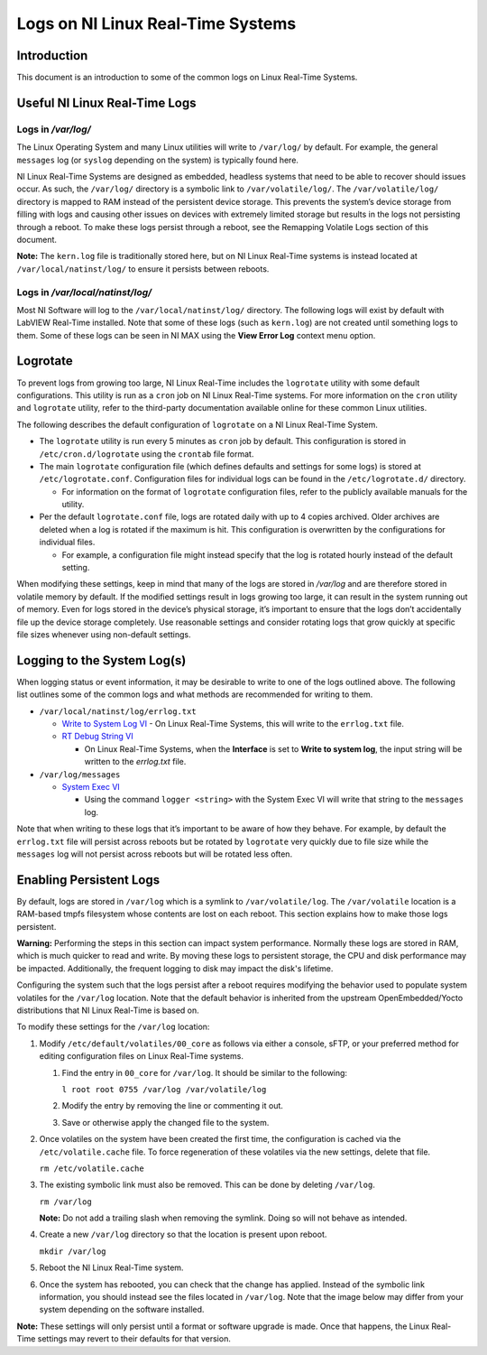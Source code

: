 ==================================
Logs on NI Linux Real-Time Systems
==================================

Introduction
============

This document is an introduction to some of the common logs on Linux Real-Time Systems.

Useful NI Linux Real-Time Logs
==============================

Logs in */var/log/*
-------------------

The Linux Operating System and many Linux utilities will write to ``/var/log/`` by default.
For example, the general ``messages`` log (or ``syslog`` depending on the system) is typically found here.

NI Linux Real-Time Systems are designed as embedded, headless systems that need to be able to recover should issues occur.
As such, the ``/var/log/`` directory is a symbolic link to ``/var/volatile/log/``.
The ``/var/volatile/log/`` directory is mapped to RAM instead of the persistent device storage.
This prevents the system’s device storage from filling with logs and causing other issues on devices with extremely limited storage but results in the logs not persisting through a reboot.
To make these logs persist through a reboot, see the Remapping Volatile Logs section of this document.

**Note:** The ``kern.log`` file is traditionally stored here, but on NI Linux Real-Time systems is instead located at ``/var/local/natinst/log/`` to ensure it persists between reboots.

.. csv-table:: NI Linux RT Logs
   :file: resources/nilrt-logs.csv
   :widths: 30, 30, 50
   :header-rows: 1

Logs in */var/local/natinst/log/*
---------------------------------

Most NI Software will log to the ``/var/local/natinst/log/`` directory.
The following logs will exist by default with LabVIEW Real-Time installed.
Note that some of these logs (such as ``kern.log``) are not created until something logs to them.
Some of these logs can be seen in NI MAX using the **View Error Log** context menu option.

.. csv-table:: NI Sofware Logs
   :file: resources/ni-logs.csv
   :widths: 30, 50, 50, 50
   :header-rows: 1


Logrotate
=========

To prevent logs from growing too large, NI Linux Real-Time includes the ``logrotate`` utility with some default configurations.
This utility is run as a ``cron`` job on NI Linux Real-Time systems.
For more information on the ``cron`` utility and ``logrotate`` utility, refer to the third-party documentation available online for these common Linux utilities.

The following describes the default configuration of ``logrotate`` on a NI Linux Real-Time System.

-  The ``logrotate`` utility is run every 5 minutes as ``cron`` job by default.
   This configuration is stored in ``/etc/cron.d/logrotate`` using the ``crontab`` file format.

-  The main ``logrotate`` configuration file (which defines defaults and settings for some logs) is stored at ``/etc/logrotate.conf``.
   Configuration files for individual logs can be found in the ``/etc/logrotate.d/`` directory.

   -  For information on the format of ``logrotate`` configuration files, refer to the publicly available manuals for the utility.

-  Per the default ``logrotate.conf`` file, logs are rotated daily with up to 4 copies archived.
   Older archives are deleted when a log is rotated if the maximum is hit.
   This configuration is overwritten by the configurations for individual files.

   -  For example, a configuration file might instead specify that the log is rotated hourly instead of the default setting.

When modifying these settings, keep in mind that many of the logs are stored in */var/log* and are therefore stored in volatile memory by default.
If the modified settings result in logs growing too large, it can result in the system running out of memory.
Even for logs stored in the device’s physical storage, it’s important to ensure that the logs don’t accidentally file up the device storage completely.
Use reasonable settings and consider rotating logs that grow quickly at specific file sizes whenever using non-default settings.

Logging to the System Log(s)
============================

When logging status or event information, it may be desirable to write to one of the logs outlined above.
The following list outlines some of the common logs and what methods are recommended for writing to them.

-  ``/var/local/natinst/log/errlog.txt``

   -  `Write to System Log VI <http://zone.ni.com/reference/en-XX/help/371361R-01/glang/write_to_system_log/>`_
      - On Linux Real-Time Systems, this will write to the ``errlog.txt`` file.

   -  `RT Debug String VI <http://zone.ni.com/reference/en-XX/help/370715P-01/lvrtvihelp/rt_debug_strings/>`_

      - On Linux Real-Time Systems, when the **Interface** is set to **Write to system log**, the input string will be written to the *errlog.txt* file.

-  ``/var/log/messages``

   -  `System Exec VI <https://zone.ni.com/reference/en-XX/help/371361R-01/glang/system_exec/>`_

      - Using the command ``logger <string>`` with the System Exec VI will write that string to the ``messages`` log.

Note that when writing to these logs that it’s important to be aware of how they behave.
For example, by default the ``errlog.txt`` file will persist across reboots but be rotated by ``logrotate`` very quickly due to file size while the ``messages`` log will not persist across reboots but will be rotated less often.

Enabling Persistent Logs
========================
By default, logs are stored in ``/var/log`` which is a symlink to ``/var/volatile/log``.
The ``/var/volatile`` location is a RAM-based tmpfs filesystem whose contents are lost on each reboot.
This section explains how to make those logs persistent.

**Warning:** Performing the steps in this section can impact system performance.
Normally these logs are stored in RAM, which is much quicker to read and write.
By moving these logs to persistent storage, the CPU and disk performance may be impacted.
Additionally, the frequent logging to disk may impact the disk's lifetime. 

Configuring the system such that the logs persist after a reboot requires modifying the behavior used to populate system volatiles for the ``/var/log`` location.
Note that the default behavior is inherited from the upstream OpenEmbedded/Yocto distributions that NI Linux Real-Time is based on.

To modify these settings for the ``/var/log`` location:

1. Modify ``/etc/default/volatiles/00_core`` as follows via either a console, sFTP, or your preferred method for editing configuration files on Linux Real-Time systems.

   1. Find the entry in ``00_core`` for ``/var/log``.
      It should be similar to the following:

      ``l root root 0755 /var/log /var/volatile/log``

   2. Modify the entry by removing the line or commenting it out.

   3. Save or otherwise apply the changed file to the system.

2. Once volatiles on the system have been created the first time, the configuration is cached via the ``/etc/volatile.cache`` file.
   To force regeneration of these volatiles via the new settings, delete that file.

   ``rm /etc/volatile.cache``

3. The existing symbolic link must also be removed.
   This can be done by deleting ``/var/log``.

   ``rm /var/log``

   **Note:** Do not add a trailing slash when removing the symlink.
   Doing so will not behave as intended.

4. Create a new ``/var/log`` directory so that the location is present upon reboot.

   ``mkdir /var/log``

5. Reboot the NI Linux Real-Time system.

6. Once the system has rebooted, you can check that the change has applied.
   Instead of the symbolic link information, you should instead see the files located in ``/var/log``. 
   Note that the image below may differ from your system depending on the software installed.
   |image0|

**Note:** These settings will only persist until a format or software upgrade is made.
Once that happens, the Linux Real-Time settings may revert to their defaults for that version.

.. |image0| image:: resources/logs_dir.png
